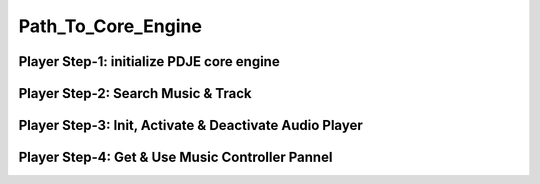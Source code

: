 Path_To_Core_Engine
=====================



Player Step-1: initialize PDJE core engine
---------------------------------------------

.. tab-set-code:: 

    .. code-block:: c++

        auto engine = new PDJE("database/path");

    .. code-block:: c#

        PDJE engine = new PDJE("database/path");

    .. code-block:: python

        import pdje_POLYGLOT as pypdje
        engine = pypdje.PDJE("database/path")

    .. code-block:: gdscript

        var engine:PDJE_Wrapper = PDJE_Wrapper.new()
        engine.InitEngine("res://database/path")

Player Step-2: Search Music & Track
------------------------------------

.. tab-set-code:: 

    .. code-block:: c++

        trackdata td = engine->SearchTrack("Track name").front();
        musdata md = engine->SearchMusic("music title", "composer name", -1.0).front();
        //-1.0 means ignore bpm

    .. code-block:: c#

        TRACK_VEC tdvec = engine.SearchTrack("Track name");
        MUS_VEC mdvec = engine.SearchMusic("music title", "composer name", -1.0);
        //-1.0 means ignore bpm

    .. code-block:: python

        import pdje_POLYGLOT as pypdje
        from pdje_POLYGLOT import TRACK_VEC
        from pdje_POLYGLOT import MUS_VEC

        tdvec:TRACK_VEC = engine.SearchTrack("track name")
        mdvec:MUS_VEC = engine.SearchMusic("music title", "composer name", -1.0)
        #-1.0 means ignore bpm

    .. code-block:: gdscript

        var tdlist = engine.SearchTrack("track name")
        var mdlist = engine.SearchMusic("music name", "composer name", -1.0)
        #-1.0 means ignore bpm

Player Step-3: Init, Activate & Deactivate Audio Player
--------------------------------------------------------


.. tab-set-code:: 

    .. code-block:: c++

        bool player_OK = engine->InitPlayer(PLAY_MODE::HYBRID_RENDER, td, 48);
        //render mode, trackdata, sample buffer

        engine->ResetPlayer();
        //reset player

        bool activate_OK = engine->player->Activate();
        //start playback

        bool deactivate_OK = engine->player->Deactivate();
        //stop playback

    .. code-block:: c#

        bool player_OK = engine.InitPlayer(PLAY_MODE::HYBRID_RENDER, tdvec[0], 48);
        //render mode, trackdata, sample buffer

        var AudioP = engine.GetPlayer();
        //get player object

        engine.ResetPlayer();
        //reset player object.
        //WARNING: after reset, AudioP becomes unavailable.

        bool activate_OK = AudioP.Activate();
        //start playback

        bool deactivate_OK = AudioP.Deactivate();
        //stop playback

    .. code-block:: python

        from pdje_POLYGLOT import audioPlayer

        player_OK = engine.InitPlayer(PLAY_MODE::HYBRID_RENDER, tdvec.front(), 48)
        #render mode, trackdata, sample buffer

        AudioP:audioPlayer = engine.GetPlayer()
        #get player object

        engine.ResetPlayer();
        #reset player object.
        #WARNING: after reset, AudioP becomes unavailable.

        activate_OK = AudioP.Activate()
        #start playback

        deactivate_OK = AudioP.Deactivate()
        #stop playback

    .. code-block:: gdscript

        var player_OK = engine.InitPlayer(PDJE_Wrapper::HYBRID_RENDER, tdlist[0], 48)
        #render mode, trackdata, sample buffer

        var AudioP:PlayerWrapper = engine.GetPlayer()
        #get player object

        engine.ResetPlayer();
        #reset player object.
        #WARNING: after reset, AudioP becomes unavailable.

        var activate_OK = AudioP.Activate()
        #start playback

        var deactivate_OK = AudioP.Deactivate()
        #stop playback

Player Step-4: Get & Use Music Controller Pannel
-----------------------------------------------------------


.. tab-set-code:: 

    .. code-block:: c++

        auto musPannel = engine->player->GetMusicControlPannel();
        
        bool musicFound = engine->SearchMusic("title", "composer");
        //find music to playback manually

        bool load_OK = musPannel->LoadMusic(*(engine->DBROOT), musicFound.front());
        // load found music to deck. music won't playback in here

        bool unload_OK = musPannel->UnloadMusic("title");
        // unload music from deck. don't forget for the memory space.
        // the deck always contains loaded music before calling musPannel.UnloadMusic or engine.ResetPlayer

        bool onoff_OK = musPannel->SetMusic("title", true);
        // turn on the music. now music playbacks

        unsigned long long second = 15;
        unsigned long long PCMFrame_position = 15 * 48000;
        //PCMFrame_position = second X SampleRate

        bool cue_OK = musPannel->CueMusic("title", PCMFrame_position);
        //set playback position of the music.

        std::vector<std::string> loaded_list = musPannel->GetLoadedMusicList();
        //get loaded music list.

    .. code-block:: c#

        PDJE engine = new PDJE("database/path");

    .. code-block:: python

        import pdje_POLYGLOT as pypdje
        engine = pypdje.PDJE("database/path")

    .. code-block:: gdscript

        var engine:PDJE_Wrapper = PDJE_Wrapper.new()
        engine.InitEngine("res://database/path")